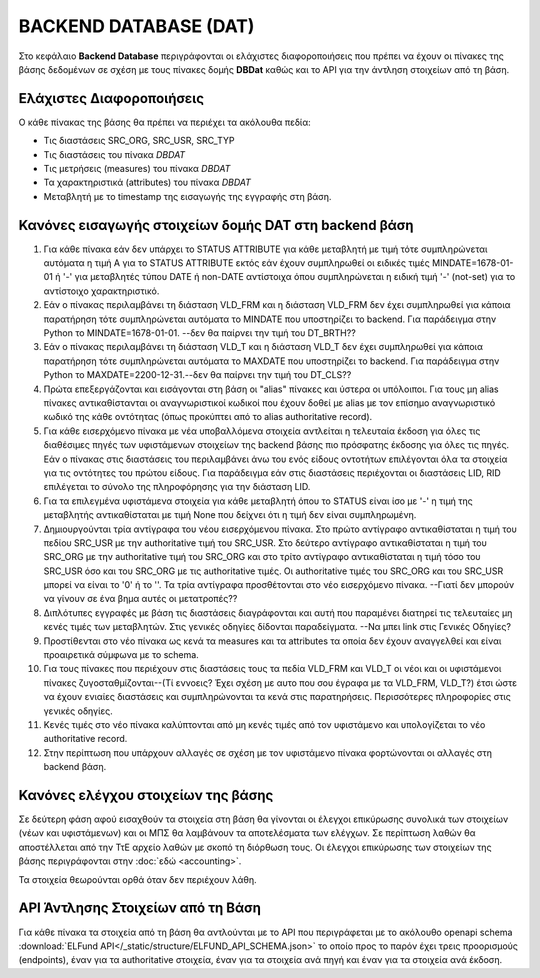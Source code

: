 BACKEND DATABASE (DAT)
======================

Στο κεφάλαιο **Backend Database** περιγράφονται οι ελάχιστες διαφοροποιήσεις
που πρέπει να έχουν οι πίνακες της βάσης δεδομένων σε σχέση με τους πίνακες δομής
**DBDat** καθώς και το API για την άντληση στοιχείων από τη βάση.

Ελάχιστες Διαφοροποιήσεις
-------------------------
Ο κάθε πίνακας της βάσης θα πρέπει να περιέχει τα ακόλουθα πεδία:

* Τις διαστάσεις SRC_ORG, SRC_USR, SRC_TYP

* Τις διαστάσεις του πίνακα *DBDAT*

* Τις μετρήσεις (measures) του πίνακα *DBDAT*

* Τα χαρακτηριστικά (attributes) του πίνακα *DBDAT*

* Μεταβλητή με τo timestamp της εισαγωγής της εγγραφής στη βάση.

Κανόνες εισαγωγής στοιχείων δομής DAT στη backend βάση
------------------------------------------------------

1.  Για κάθε πίνακα εάν δεν υπάρχει το STATUS ATTRIBUTE για κάθε μεταβλητή με
    τιμή τότε συμπληρώνεται αυτόματα η τιμή Α για το STATUS ATTRIBUTE εκτός εάν
    έχουν συμπληρωθεί οι ειδικές τιμές MINDATE=1678-01-01 ή '-' για μεταβλητές
    τύπου DATE ή non-DATE αντίστοιχα όπου συμπληρώνεται η ειδική τιμή '-'
    (not-set) για το αντίστοιχο χαρακτηριστικό.

#.  Εάν ο πίνακας περιλαμβάνει τη διάσταση VLD_FRM και η διάσταση VLD_FRM δεν
    έχει συμπληρωθεί για κάποια παρατήρηση τότε συμπληρώνεται αυτόματα το
    MINDATE που υποστηρίζει το backend.  Για παράδειγμα στην Python το
    MINDATE=1678-01-01. --δεν θα παίρνει την τιμή του DT_BRTH??

#.  Εάν ο πίνακας περιλαμβάνει τη διάσταση VLD_T και η διάσταση VLD_T δεν έχει
    συμπληρωθεί για κάποια παρατήρηση τότε συμπληρώνεται αυτόματα το MAXDATE
    που υποστηρίζει το backend.  Για παράδειγμα στην Python το
    MAXDATE=2200-12-31.--δεν θα παίρνει την τιμή του DT_CLS??

#.  Πρώτα επεξεργάζονται και εισάγονται στη βάση οι "alias" πίνακες και ύστερα
    οι υπόλοιποι.  Για τους μη alias πίνακες αντικαθίστανται οι
    αναγνωριστικοί κωδικοί που έχουν δοθεί με alias με τον επίσημο αναγνωριστικό κωδικό της κάθε οντότητας (όπως προκύπτει από το alias authoritative record).

#.  Για κάθε εισερχόμενο πίνακα με νέα υποβαλλόμενα στοιχεία αντλείται η τελευταία έκδοση για όλες τις διαθέσιμες πηγές των υφιστάμενων στοιχείων της backend βάσης πιο πρόσφατης έκδοσης για όλες τις πηγές.  Εάν ο πίνακας στις διαστάσεις του περιλαμβάνει άνω του ενός
    είδους οντοτήτων επιλέγονται όλα τα στοιχεία για τις οντότητες του πρώτου
    είδους.  Για παράδειγμα εάν στις διαστάσεις περιέχονται οι διαστάσεις LID,
    RID επιλέγεται το σύνολο της πληροφόρησης για την διάσταση LID.  

#.  Για τα επιλεγμένα υφιστάμενα στοιχεία για κάθε μεταβλητή όπου το STATUS
    είναι ίσο με '-' η τιμή της μεταβλητής αντικαθίσταται με τιμή None που δείχνει ότι η τιμή δεν είναι συμπληρωμένη.

#.  Δημιουργούνται τρία αντίγραφα του νέου εισερχόμενου πίνακα.  Στο πρώτο
    αντίγραφο αντικαθίσταται η τιμή του πεδίου SRC_USR με την authoritative
    τιμή του SRC_USR.  Στο δεύτερο αντίγραφο αντικαθίσταται η τιμή του
    SRC_ORG με την authoritative τιμή του SRC_ORG και στο τρίτο αντίγραφο
    αντικαθίσταται η τιμή τόσο του SRC_USR όσο και του SRC_ORG με τις
    authoritative τιμές.  Οι authoritative τιμές του SRC_ORG και του SRC_USR
    μπορεί να είναι το '0' ή το ''.  Τα τρία αντίγραφα προσθέτονται στο νέο
    εισερχόμενο πίνακα. --Γιατί δεν μπορούν να γίνουν σε ένα βημα αυτές οι μετατροπές??

#.  Διπλότυπες εγγραφές με βάση τις διαστάσεις διαγράφονται και αυτή που
    παραμένει διατηρεί τις τελευταίες μη κενές τιμές των μεταβλητών.  Στις γενικές
    οδηγίες δίδονται παραδείγματα. --Να μπει link στις Γενικές Οδηγίες?

#.  Προστίθενται στο νέο πίνακα ως κενά τα measures και τα attributes τα οποία
    δεν έχουν αναγγελθεί και είναι προαιρετικά σύμφωνα με το schema.

#.  Για τους πίνακες που περιέχουν στις διαστάσεις τους τα πεδία VLD_FRM και
    VLD_T οι νέοι και οι υφιστάμενοι πίνακες ζυγοσταθμίζονται--(Τί εννοεις? Έχει σχέση με αυτο που σου έγραφα με τα VLD_FRM, VLD_T?) έτσι ώστε να
    έχουν ενιαίες διαστάσεις και συμπληρώνονται τα κενά στις παρατηρήσεις.
    Περισσότερες πληροφορίες στις γενικές οδηγίες.  

#.  Κενές τιμές στο νέο πίνακα καλύπτονται από μη κενές τιμές από τον
    υφιστάμενο και υπολογίζεται το νέο authoritative record.

#.  Στην περίπτωση που υπάρχουν αλλαγές σε σχέση με τον υφιστάμενο πίνακα
    φορτώνονται οι αλλαγές στη backend βάση. 



Κανόνες ελέγχου στοιχείων της βάσης
-----------------------------------

Σε δεύτερη φάση αφού εισαχθούν τα στοιχεία στη βάση θα γίνονται οι έλεγχοι
επικύρωσης συνολικά των στοιχείων (νέων και υφιστάμενων) και οι ΜΠΣ θα
λαμβάνουν τα αποτελέσματα των ελέγχων. Σε περίπτωση λαθών θα αποστέλλεται από
την ΤτΕ αρχείο λαθών με σκοπό τη διόρθωση τους.  Οι έλεγχοι επικύρωσης των
στοιχείων της βάσης περιγράφονται στην :doc:`εδώ <accounting>`.

Τα στοιχεία θεωρούνται ορθά όταν δεν περιέχουν λάθη.


API Άντλησης Στοιχείων από τη Βάση
----------------------------------
Για κάθε πίνακα τα στοιχεία από τη βάση θα αντλούνται με το API που
περιγράφεται με το ακόλουθο openapi schema :download:`ELFund
API</_static/structure/ELFUND_API_SCHEMA.json>` το οποίο προς το παρόν έχει
τρεις προορισμούς (endpoints), έναν για τα authoritative στοιχεία, έναν για τα
στοιχεία ανά πηγή και έναν για τα στοιχεία ανά έκδοση.
